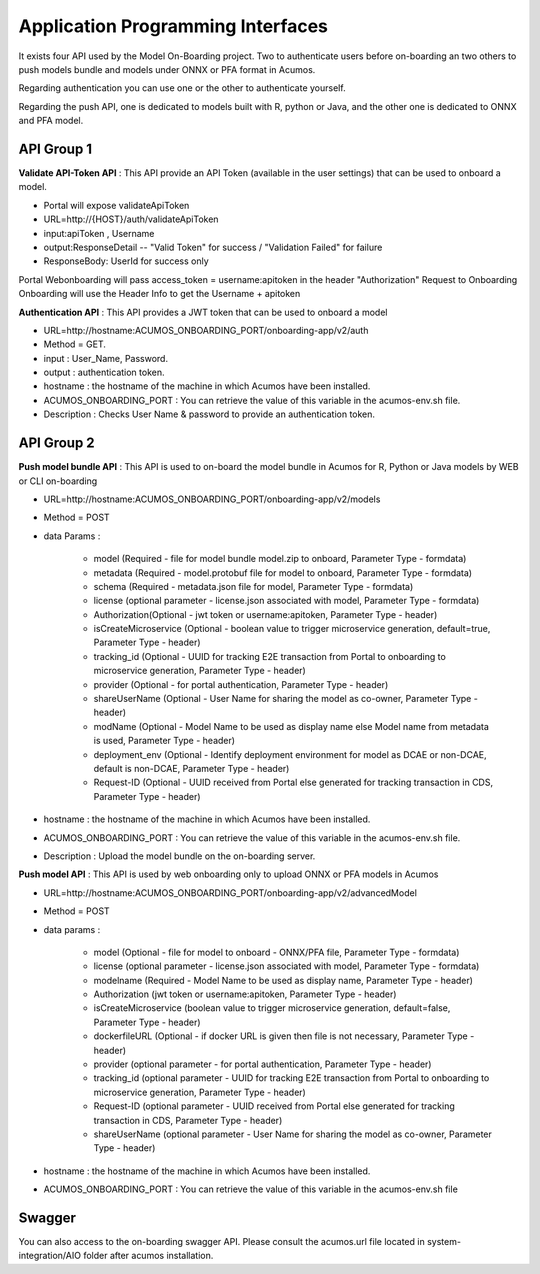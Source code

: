 .. ===============LICENSE_START=======================================================
.. Acumos CC-BY-4.0
.. ===================================================================================
.. Copyright (C) 2018 <YOUR COMPANY NAME>. All rights reserved.
.. ===================================================================================
.. This Acumos documentation file is distributed by <YOUR COMPANY NAME>
.. under the Creative Commons Attribution 4.0 International License (the "License");
.. you may not use this file except in compliance with the License.
.. You may obtain a copy of the License at
..
..      http://creativecommons.org/licenses/by/4.0
..
.. This file is distributed on an "AS IS" BASIS,
.. WITHOUT WARRANTIES OR CONDITIONS OF ANY KIND, either express or implied.
.. See the License for the specific language governing permissions and
.. limitations under the License.
.. ===============LICENSE_END=========================================================
.. PLEASE REMEMBER TO UPDATE THE LICENSE ABOVE WITH YOUR COMPANY NAME AND THE CORRECT YEAR

==================================
Application Programming Interfaces
==================================

It exists four API used by the Model On-Boarding project. Two to authenticate users before on-boarding an
two others to push models bundle and models under ONNX or PFA format in Acumos.

Regarding authentication you can use one or the other to authenticate yourself.

Regarding the push API, one is dedicated to models built with R, python or Java, and the other one is
dedicated to ONNX and PFA model.

API Group 1
===========

**Validate API-Token API** : This API provide an API Token (available in the user settings) that can be
used to onboard a model.

- Portal will expose  validateApiToken

- URL=http://{HOST}/auth/validateApiToken

- input:apiToken , Username

- output:ResponseDetail  -- "Valid Token" for success /  "Validation Failed" for failure

- ResponseBody: UserId for success only

Portal Webonboarding will  pass access_token = username:apitoken in the header  "Authorization"
Request to Onboarding Onboarding will use the Header Info to get the Username + apitoken


**Authentication API** : This API provides a JWT token that can be used to onboard a model

- URL=http://hostname:ACUMOS_ONBOARDING_PORT/onboarding-app/v2/auth

- Method = GET.

- input : User_Name, Password.

- output : authentication token.

- hostname : the hostname of the machine in which Acumos have been installed.

- ACUMOS_ONBOARDING_PORT : You can retrieve the value of this variable in the acumos-env.sh file.

- Description : Checks User Name & password to provide an authentication token.

API Group 2
===========

**Push model bundle API** : This API is used to on-board the model bundle in Acumos for R, Python or Java models by WEB or CLI on-boarding

- URL=http://hostname:ACUMOS_ONBOARDING_PORT/onboarding-app/v2/models

- Method = POST

- data Params :

        - model (Required - file for model bundle model.zip to onboard, Parameter Type - formdata)
        - metadata (Required - model.protobuf file for model to onboard, Parameter Type - formdata)
        - schema (Required - metadata.json file for model, Parameter Type - formdata)
        - license (optional parameter - license.json associated with model, Parameter Type - formdata)
        - Authorization(Optional - jwt token or username:apitoken, Parameter Type - header)
        - isCreateMicroservice (Optional - boolean value to trigger microservice generation, default=true, Parameter Type - header)
        - tracking_id (Optional - UUID for tracking E2E transaction from Portal to onboarding to microservice generation, Parameter Type - header)
        - provider (Optional - for portal authentication, Parameter Type - header)
        - shareUserName (Optional - User Name for sharing the model as co-owner, Parameter Type - header)
        - modName (Optional - Model Name to be used as display name else Model name from metadata is used, Parameter Type - header)
        - deployment_env (Optional - Identify deployment environment for model as DCAE or non-DCAE, default is non-DCAE, Parameter Type - header)
        - Request-ID (Optional - UUID received from Portal else generated for tracking transaction in CDS, Parameter Type - header)

- hostname : the hostname of the machine in which Acumos have been installed.

- ACUMOS_ONBOARDING_PORT : You can retrieve the value of this variable in the acumos-env.sh file.

- Description : Upload the model bundle on the on-boarding server.


**Push model API** : This API is used by web onboarding only to upload ONNX or PFA models in Acumos

- URL=http://hostname:ACUMOS_ONBOARDING_PORT/onboarding-app/v2/advancedModel

- Method = POST

- data params :

        - model (Optional - file for model to onboard - ONNX/PFA file, Parameter Type - formdata)
        - license (optional parameter - license.json associated with model, Parameter Type - formdata)
        - modelname (Required - Model Name to be used as display name, Parameter Type - header)
        - Authorization (jwt token or username:apitoken, Parameter Type - header)
        - isCreateMicroservice (boolean value to trigger microservice generation, default=false, Parameter Type - header)
        - dockerfileURL (Optional - if docker URL is given then file is not necessary, Parameter Type - header)
        - provider (optional parameter - for portal authentication, Parameter Type - header)
        - tracking_id (optional parameter - UUID for tracking E2E transaction from Portal to onboarding to microservice generation, Parameter Type - header)
        - Request-ID (optional parameter - UUID received from Portal else generated for tracking transaction in CDS, Parameter Type - header)
        - shareUserName (optional parameter - User Name for sharing the model as co-owner, Parameter Type - header)

- hostname : the hostname of the machine in which Acumos have been installed.

- ACUMOS_ONBOARDING_PORT : You can retrieve the value of this variable in the acumos-env.sh file



Swagger
=======

You can also access to the on-boarding swagger API. Please consult the acumos.url file located in system-integration/AIO folder after acumos installation.
